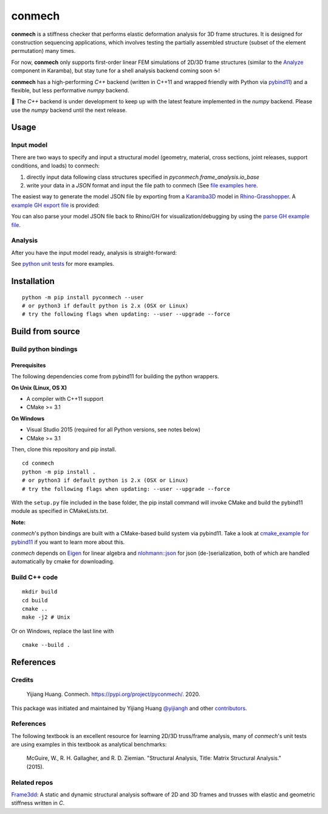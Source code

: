 =======
conmech
=======

.. start-badges

.. image:: https://travis-ci.com/yijiangh/conmech.svg?branch=master
    :target: https://travis-ci.com/yijiangh/conmech
    :alt: Travis CI

.. image:: https://ci.appveyor.com/api/projects/status/k0f10bas2fj4uqww?svg=true
    :target: https://ci.appveyor.com/project/yijiangh/conmech
    :alt: Appveyor CI

.. image:: https://readthedocs.org/projects/conmech/badge/?version=latest
    :target: https://conmech.readthedocs.io/en/latest/?badge=latest
    :alt: Documentation Status

.. image:: https://img.shields.io/github/license/yijiangh/conmech
    :target: ./LICENSE
    :alt: License MIT

.. image:: https://img.shields.io/badge/python-3.6|3.7-blue
    :target: https://pypi.org/project/pyconmech/
    :alt: PyPI - Python Version

.. image:: https://coveralls.io/repos/github/yijiangh/conmech/badge.svg?branch=master
    :target: https://coveralls.io/github/yijiangh/conmech?branch=master
    :alt: Coveralls

.. .. image:: https://img.shields.io/badge/pypi-v0.3.1-orange
    :target: https://pypi.org/project/pyconmech/
    :alt: PyPI - Latest Release

.. end-badges

.. Write project description

**conmech** is a stiffness checker that performs elastic deformation analysis for 3D frame structures. 
It is designed for construction sequencing applications, which involves testing
the partially assembled structure (subset of the element permutation) many times.

For now, **conmech** only supports first-order linear FEM simulations of 2D/3D frame structures 
(similar to the `Analyze <https://manual.karamba3d.com/3-in-depth-component-reference/3.5-algorithms/3.5.1-analyze>`_ component in Karamba),
but stay tune for a shell analysis backend coming soon ☕!

**conmech** has a high-performing `C++` backend (written in C++11 and wrapped friendly with Python via `pybind11 <https://github.com/pybind/pybind11>`_) and 
a flexible, but less performative `numpy` backend.

🚧 The `C++` backend is under development to keep up with the latest feature
implemented in the `numpy` backend. Please use the `numpy` backend until the next release.

Usage
-----

Input model
^^^^^^^^^^^

There are two ways to specify and input a structural model (geometry, material, cross sections, joint releases, support conditions, and loads)
to conmech: 

(1) directly input data following class structures specified in `pyconmech.frame_analysis.io_base`
(2) write your data in a `JSON` format and input the file path to conmech (See `file examples here <https://github.com/yijiangh/conmech/tree/master/tests/test_data>`_.

The easiest way to generate the model JSON file by exporting from a `Karamba3D`_ model in `Rhino-Grasshopper`_. 
A `example GH export file <https://github.com/yijiangh/conmech/tree/master/examples/gh_scripts/karamba/export_from_karamba.gh>`_ is provided:

.. image:: ./examples/gh_scripts/karamba/karamba_model_export.png
    :width: 200px
    :align: center
    :target: https://coveralls.io/github/yijiangh/conmech?branch=master
    :alt: karamba_model_export

You can also parse your model JSON file back to Rhino/GH for visualization/debugging by using the `parse GH example file <https://github.com/yijiangh/conmech/tree/master/examples/gh_scripts/parse_frame_json_conmech.ghx>`_.

Analysis
^^^^^^^^

After you have the input model ready, analysis is straight-forward:

.. code-block:: python
    from pyconmech import StiffnessChecker

    sc = StiffnessChecker.from_json(json_file_path=frame_file_path, checker_engine="numpy", verbose=True)
    gravity_load = GravityLoad([0,0,-1]) 
    sc.set_loads(gravity_load=gravity_load)

    # if the structure's nodal deformation exceeds 1e-3 meter, 
    # we want the checker to return `sol_success = False`
    trans_tol = 1e-3
    sc.set_nodal_displacement_tol(trans_tol=trans_tol)

    # existing elements' indices
    existing_ids = [0,4,88,6]

    # False if the analysis result
    sol_success = sc.solve(existing_ids)

    # Get all the analysis information:
    # nodal deformation, fixity reactions, element reactions
    success, nD, fR, eR = sc.get_solved_results()

See `python unit tests <https://github.com/yijiangh/conmech/blob/master/tests/python/test_stiffness_checker.py>`_ for more examples.

Installation
------------

::

  python -m pip install pyconmech --user
  # or python3 if default python is 2.x (OSX or Linux)
  # try the following flags when updating: --user --upgrade --force


Build from source
-----------------

Build python bindings
^^^^^^^^^^^^^^^^^^^^^

Prerequisites
"""""""""""""

The following dependencies come from pybind11 for building the python wrappers.

**On Unix (Linux, OS X)**

* A compiler with C++11 support
* CMake >= 3.1

**On Windows**

* Visual Studio 2015 (required for all Python versions, see notes below)
* CMake >= 3.1

Then, clone this repository and pip install.

::

  cd conmech
  python -m pip install .
  # or python3 if default python is 2.x (OSX or Linux)
  # try the following flags when updating: --user --upgrade --force 

With the ``setup.py`` file included in the base folder, the pip install command will invoke CMake and build the pybind11 module as specified in CMakeLists.txt.

**Note:**

*conmech*'s python bindings are built with a CMake-based build system via pybind11.
Take a look at `cmake_example for pybind11 <https://github.com/pybind/cmake_example>`_ 
if you want to learn more about this.

*conmech* depends on `Eigen <http://eigen.tuxfamily.org/index.php?title=Main_Page>`_ for linear algebra 
and `nlohmann::json <https://github.com/nlohmann/json>`_ 
for json (de-)serialization, both of which are handled automatically by cmake for downloading.

Build C++ code
^^^^^^^^^^^^^^

::

  mkdir build
  cd build
  cmake ..
  make -j2 # Unix

Or on Windows, replace the last line with

::

  cmake --build .


References
----------

Credits
^^^^^^^

    Yijiang Huang. Conmech. https://pypi.org/project/pyconmech/. 2020.

This package was initiated and maintained by Yijiang Huang `@yijiangh <https://github.com/yijiangh>`_
and other `contributors <https://github.com/yijiangh/conmech/blob/master/AUTHORS.rst>`_.

References
^^^^^^^^^^^^^

The following textbook is an excellent resource for learning 2D/3D truss/frame analysis, many of 
`conmech`'s unit tests are using examples in this textbook as analytical benchmarks:

    McGuire, W., R. H. Gallagher, and R. D. Ziemian. "Structural Analysis, Title: Matrix Structural Analysis." (2015).


Related repos
^^^^^^^^^^^^^

`Frame3dd`_: A static and dynamic structural analysis software of 2D and 3D frames and trusses with elastic and geometric stiffness written in `C`.

.. -----------------

.. _Karamba3D: https://www.karamba3d.com/
.. _Frame3dd: http://frame3dd.sourceforge.net/
.. _Rhino-Grasshopper: https://www.rhino3d.com/6/new/grasshopper